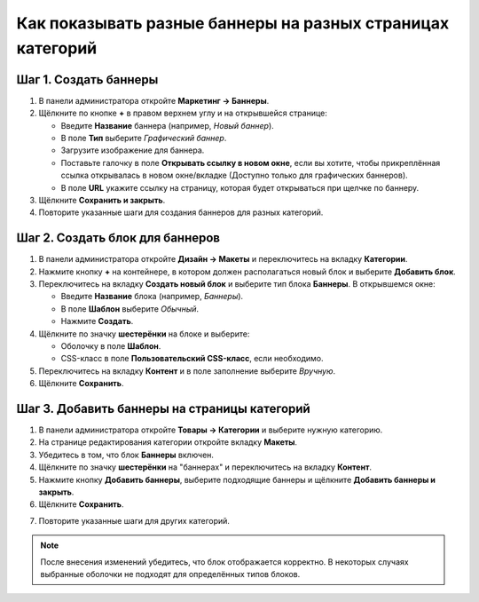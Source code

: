***********************************************************
Как показывать разные баннеры на разных страницах категорий
***********************************************************

======================
Шаг 1. Создать баннеры
======================

1. В панели администратора откройте **Маркетинг → Баннеры**.

2. Щёлкните по кнопке **+** в правом верхнем углу и на открывшейся странице:

   * Введите **Название** баннера (например, *Новый баннер*).

   * В поле **Тип** выберите *Графический баннер*.

   * Загрузите изображение для баннера.

   * Поставьте галочку в поле **Открывать ссылку в новом окне**, если вы хотите, чтобы прикреплённая ссылка открывалась в новом окне/вкладке (Доступно только для графических баннеров).
   
   * В поле **URL** укажите ссылку на страницу, которая будет открываться при щелчке по баннеру.

3. Щёлкните **Сохранить и закрыть**.

4. Повторите указанные шаги для создания баннеров для разных категорий.

================================
Шаг 2. Создать блок для баннеров
================================

1. В панели администратора откройте **Дизайн → Макеты** и переключитесь на вкладку **Категории**.

2. Нажмите кнопку **+** на контейнере, в котором должен располагаться новый блок и выберите **Добавить блок**.


3. Переключитесь на вкладку **Создать новый блок** и выберите тип блока **Баннеры**. В открывшемся окне:

   * Введите **Название** блока (например, *Баннеры*).
   * В поле **Шаблон** выберите *Обычный*.
   * Нажмите **Создать**.

4. Щёлкните по значку **шестерёнки** на блоке и выберите:

   * Оболочку в поле **Шаблон**.
   * CSS-класс в поле **Пользовательский CSS-класс**, если необходимо.

5. Переключитесь на вкладку **Контент** и в поле заполнение выберите *Вручную*.

6. Щёлкните **Сохранить**.

.. image:: img/banners_01.png
    :align: center
    :alt: Редактирование блока

=============================================
Шаг 3. Добавить баннеры на страницы категорий
=============================================

1. В панели администратора откройте **Товары → Категории** и выберите нужную категорию.

2. На странице редактирования категории откройте вкладку **Макеты**.

3. Убедитесь в том, что блок **Баннеры** включен.

4. Щёлкните по значку **шестерёнки** на "баннерах" и переключитесь на вкладку **Контент**.

5. Нажмите кнопку **Добавить баннеры**, выберите подходящие баннеры и щёлкните **Добавить баннеры и закрыть**.

6. Щёлкните **Сохранить**.

.. image:: img/banners_02.png
    :align: center
    :alt: Макеты

7. Повторите указанные шаги для других категорий.

.. note::

    После внесения изменений убедитесь, что блок отображается корректно. В некоторых случаях выбранные оболочки не подходят для определённых типов блоков.
